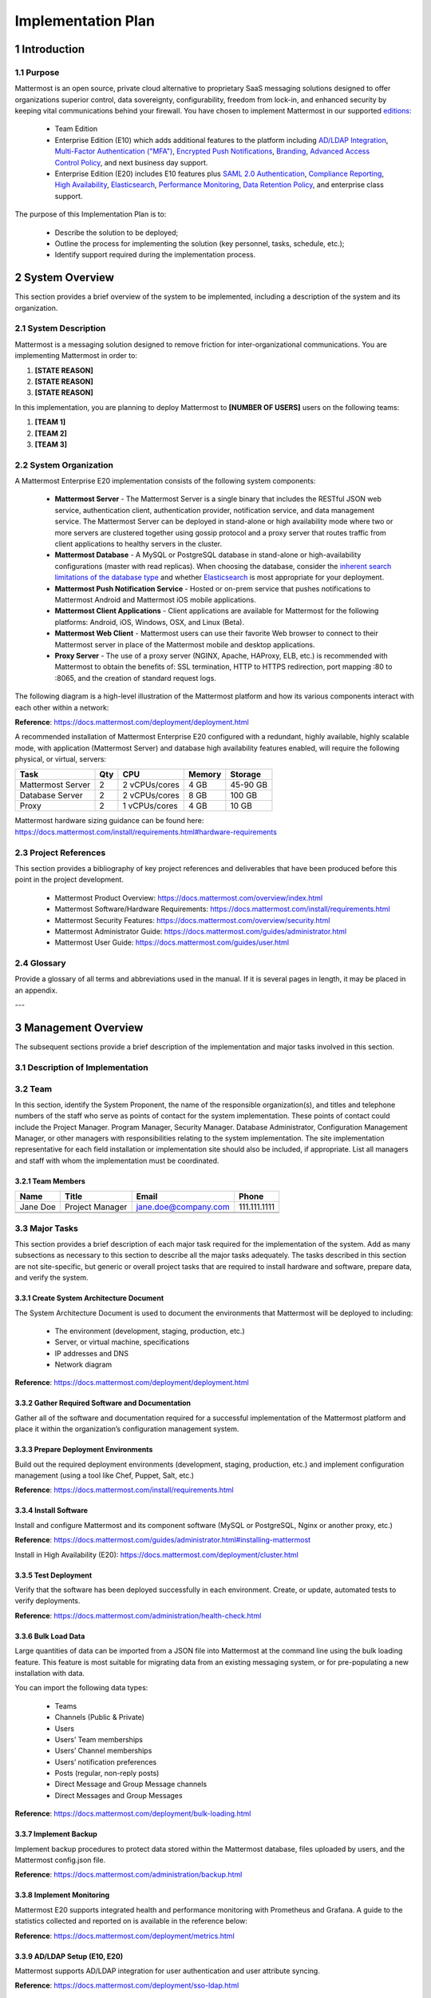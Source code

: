 Implementation Plan
================================

1   Introduction
~~~~~~~~~~~~~~~~~~~~~~~~~~~~~~~~~~

1.1 Purpose
.........................................

Mattermost is an open source, private cloud alternative to proprietary SaaS messaging solutions designed to offer organizations superior control, data sovereignty, configurability, freedom from lock-in, and enhanced security by keeping vital communications behind your firewall. You have chosen to implement Mattermost in our supported `editions:`_

.. _`editions:`: https://about.mattermost.com/features/

 - Team Edition

 - Enterprise Edition (E10) which adds additional features to the platform including `AD/LDAP Integration <https://docs.mattermost.com/deployment/sso-ldap.html>`_, `Multi-Factor Authentication ("MFA") <https://docs.mattermost.com/deployment/auth.html>`_, `Encrypted Push Notifications <https://docs.mattermost.com/mobile/mobile-hpns.html>`_, `Branding <https://docs.mattermost.com/administration/branding.html>`_, `Advanced Access Control Policy <https://docs.mattermost.com/administration/config-settings.html#policy>`_, and next business day support.
 - Enterprise Edition (E20) includes E10 features plus `SAML 2.0 Authentication <https://docs.mattermost.com/deployment/sso-saml.html>`_, `Compliance Reporting <https://docs.mattermost.com/administration/compliance.html>`_, `High Availability <https://docs.mattermost.com/deployment/cluster.html>`_, `Elasticsearch <https://docs.mattermost.com/deployment/elasticsearch.html>`_, `Performance Monitoring <https://docs.mattermost.com/deployment/metrics.html>`_, `Data Retention Policy <https://docs.mattermost.com/administration/data-retention.html>`_, and enterprise class support.

The purpose of this Implementation Plan is to:

 - Describe the solution to be deployed;

 - Outline the process for implementing the solution (key personnel, tasks, schedule, etc.);

 - Identify support required during the implementation process.

2 System Overview
~~~~~~~~~~~~~~~~~~~~~~~~~~~~~~~~~~

This section provides a brief overview of the system to be implemented, including a description of the system and its organization.

2.1 System Description
.........................................

Mattermost is a messaging solution designed to remove friction for inter-organizational communications. You are implementing Mattermost in order to:

1. **[STATE REASON]**

2. **[STATE REASON]**

3. **[STATE REASON]**

In this implementation, you are planning to deploy Mattermost to **[NUMBER OF USERS]** users on the following teams:

1. **[TEAM 1]**

2. **[TEAM 2]**

3. **[TEAM 3]**


2.2  System Organization
.........................................

A Mattermost Enterprise E20 implementation consists of the following system components:

 - **Mattermost Server**
   - The Mattermost Server is a single binary that includes the RESTful JSON web service, authentication client, authentication provider, notification service, and data management service. The Mattermost Server can be deployed in stand-alone or high availability mode where two or more servers are clustered together using gossip protocol and a proxy server that routes traffic from client applications to healthy servers in the cluster.
 - **Mattermost Database**
   - A MySQL or PostgreSQL database in stand-alone or high-availability configurations (master with read replicas). When choosing the database, consider the `inherent search limitations of the database type <https://docs.mattermost.com/install/requirements.html#database-software>`_ and whether `Elasticsearch <https://docs.mattermost.com/deployment/elasticsearch.html>`_ is most appropriate for your deployment.
 - **Mattermost Push Notification Service**
   - Hosted or on-prem service that pushes notifications to Mattermost Android and Mattermost iOS mobile applications.
 - **Mattermost Client Applications**
   - Client applications are available for Mattermost for the following platforms: Android, iOS, Windows, OSX, and Linux (Beta).
 - **Mattermost Web Client**
   - Mattermost users can use their favorite Web browser to connect to their Mattermost server in place of the Mattermost mobile and desktop applications.
 - **Proxy Server**
   - The use of a proxy server (NGINX, Apache, HAProxy, ELB, etc.) is recommended with Mattermost to obtain the benefits of: SSL termination, HTTP to HTTPS redirection, port mapping :80 to :8065, and the creation of standard request logs.

The following diagram is a high-level illustration of the Mattermost platform and how its various components interact with each other within a network:

.. image:: ../images/network.PNG
**Reference**: https://docs.mattermost.com/deployment/deployment.html

A recommended installation of Mattermost Enterprise E20 configured with a redundant, highly available, highly scalable mode, with application (Mattermost Server) and database high availability features enabled, will require the following physical, or virtual, servers:

+-------------------+---------+---------------+--------+----------+
| Task              | Qty     | CPU           | Memory | Storage  |
+===================+=========+===============+========+==========+
| Mattermost Server | 2       | 2 vCPUs/cores | 4 GB   | 45-90 GB |
+-------------------+---------+---------------+--------+----------+
| Database Server   | 2       | 2 vCPUs/cores | 8 GB   | 100 GB   |
+-------------------+---------+---------------+--------+----------+
| Proxy             | 2       | 1 vCPUs/cores | 4 GB   | 10 GB    |
+-------------------+---------+---------------+--------+----------+

.. note::
Mattermost hardware sizing guidance can be found here: https://docs.mattermost.com/install/requirements.html#hardware-requirements

2.3 Project References
.........................................

This section provides a bibliography of key project references and deliverables that have been produced before this point in the project development.

 - Mattermost Product Overview: https://docs.mattermost.com/overview/index.html
 - Mattermost Software/Hardware Requirements: https://docs.mattermost.com/install/requirements.html 
 - Mattermost Security Features: https://docs.mattermost.com/overview/security.html 
 - Mattermost Administrator Guide: https://docs.mattermost.com/guides/administrator.html
 - Mattermost User Guide: https://docs.mattermost.com/guides/user.html

2.4      Glossary
.........................................

Provide a glossary of all terms and abbreviations used in the manual.  If it is several pages in length, it may be placed in an appendix.

---

3   Management Overview
~~~~~~~~~~~~~~~~~~~~~~~~~~~~~~~~~~

The subsequent sections provide a brief description of the implementation and major tasks involved in this section.

3.1 Description of Implementation
.........................................

3.2 Team
.........................................

In this section, identify the System Proponent, the name of the responsible organization(s), and titles and telephone numbers of the staff who serve as points of contact for the system implementation.  These points of contact could include the Project Manager. Program Manager, Security Manager.  Database Administrator, Configuration Management Manager, or other managers with responsibilities relating to the system implementation.  The site implementation representative for each field installation or implementation site should also be included, if appropriate.  List all managers and staff with whom the implementation must be coordinated.

3.2.1 Team Members
^^^^^^^^^^^^^^^^^^^^^^^^

+----------+-----------------+----------------------+--------------+
| Name     | Title           | Email                | Phone        |
+==========+=================+======================+==============+
| Jane Doe | Project Manager | jane.doe@company.com | 111.111.1111 |
+----------+-----------------+----------------------+--------------+
|          |                 |                      |              |
+----------+-----------------+----------------------+--------------+
|          |                 |                      |              |
+----------+-----------------+----------------------+--------------+

3.3 Major Tasks
.........................................

This section provides a brief description of each major task required for the implementation of the system. Add as many subsections as necessary to this section to describe all the major tasks adequately. The tasks described in this section are not site-specific, but generic or overall project tasks that are required to install hardware and software, prepare data, and verify the system. 

3.3.1 Create System Architecture Document
^^^^^^^^^^^^^^^^^^^^^^^^^^^^^^^^^^^^^^^^^^^^^^^^

The System Architecture Document is used to document the environments that Mattermost will be deployed to including:

 - The environment (development, staging, production, etc.)
 - Server, or virtual machine, specifications
 - IP addresses and DNS
 - Network diagram

**Reference**: https://docs.mattermost.com/deployment/deployment.html

3.3.2 Gather Required Software and Documentation
^^^^^^^^^^^^^^^^^^^^^^^^^^^^^^^^^^^^^^^^^^^^^^^^

Gather all of the software and documentation required for a successful implementation of the Mattermost platform and place it within the organization’s configuration management system.

3.3.3 Prepare Deployment Environments
^^^^^^^^^^^^^^^^^^^^^^^^^^^^^^^^^^^^^^^^^^^^^^^^

Build out the required deployment environments (development, staging, production, etc.) and implement configuration management (using a tool like Chef, Puppet, Salt, etc.)

**Reference**: https://docs.mattermost.com/install/requirements.html

3.3.4 Install Software
^^^^^^^^^^^^^^^^^^^^^^^^

Install and configure Mattermost and its component software (MySQL or PostgreSQL, Nginx or another proxy, etc.)

**Reference**: https://docs.mattermost.com/guides/administrator.html#installing-mattermost

Install in High Availability (E20): https://docs.mattermost.com/deployment/cluster.html 

3.3.5 Test Deployment
^^^^^^^^^^^^^^^^^^^^^^^^

Verify that the software has been deployed successfully in each environment. Create, or update, automated tests to verify deployments.

**Reference**: https://docs.mattermost.com/administration/health-check.html

3.3.6 Bulk Load Data
^^^^^^^^^^^^^^^^^^^^^^^^

Large quantities of data can be imported from a JSON file into Mattermost at the command line using the bulk loading feature. This feature is most suitable for migrating data from an existing messaging system, or for pre-populating a new installation with data.

You can import the following data types:

 - Teams
 - Channels (Public & Private)
 - Users
 - Users’ Team memberships
 - Users’ Channel memberships
 - Users’ notification preferences
 - Posts (regular, non-reply posts)
 - Direct Message and Group Message channels
 - Direct Messages and Group Messages

**Reference**: https://docs.mattermost.com/deployment/bulk-loading.html 

3.3.7 Implement Backup
^^^^^^^^^^^^^^^^^^^^^^^^

Implement backup procedures to protect data stored within the Mattermost database, files uploaded by users, and the Mattermost config.json file.

**Reference**: https://docs.mattermost.com/administration/backup.html

3.3.8 Implement Monitoring
^^^^^^^^^^^^^^^^^^^^^^^^^^^^^^^^^^^^^^^^^^^^^^^^

Mattermost E20 supports integrated health and performance monitoring with Prometheus and Grafana. A guide to the statistics collected and reported on is available in the reference below:

**Reference**: https://docs.mattermost.com/deployment/metrics.html

3.3.9 AD/LDAP Setup (E10, E20)
^^^^^^^^^^^^^^^^^^^^^^^^^^^^^^^^^^^^^^^^^^^^^^^^

Mattermost supports AD/LDAP integration for user authentication and user attribute syncing. 

**Reference**: https://docs.mattermost.com/deployment/sso-ldap.html 

3.3.10 Multi-Factor Authentication (E10, E20)
^^^^^^^^^^^^^^^^^^^^^^^^^^^^^^^^^^^^^^^^^^^^^^^^

Configure multi-factor authentication (“MFA”) if required as part of your IT security policy. Compatible with Google Authenticator

**Reference**: https://docs.mattermost.com/deployment/auth.html 

3.3.11 SAML Single-Sign-On (E20)
^^^^^^^^^^^^^^^^^^^^^^^^^^^^^^^^^^^^^^^^^^^^^^^^

Mattermost can be configured to act as a SAML 2.0 Service Provider. Mattermost officially supports Okta, OneLogin and Microsoft ADFS as the identity providers (IDPs).

**Reference**: https://docs.mattermost.com/deployment/sso-saml.html

3.3.12 Train Administrators
^^^^^^^^^^^^^^^^^^^^^^^^^^^^^^^^^^^^^^^^^^^^^^^^

Train administrators on the tasks required to manage Mattermost.

**Reference**: https://docs.mattermost.com/guides/administrator.html

3.3.13 Update Legal & Support Settings
^^^^^^^^^^^^^^^^^^^^^^^^^^^^^^^^^^^^^

Mattermost has configuration settings for the terms of service, privacy policy, and support URLs and emails. It is highly recommended that you modify these in your configuration so that your users have the correct legal information and can contact administrators to resolve account issues. You can find these under **System Console > Legal and Support**.

.. image:: ../images/legal_and_support_settings.png
	:alt: Legal and Support settings 


3.3.14 Onboard Users
^^^^^^^^^^^^^^^^^^^^^^^^

Send all users a welcome email with instructions on how to get started using Mattermost including links to the mobile applications and the User Guide.

**References**: 
 - Links to download Mattermost apps:  https://about.mattermost.com/download/#mattermostApps 
 - User Guides: https://docs.mattermost.com/guides/user.html 

3.4 Implementation Schedule
.........................................

In this section, provide a schedule of activities to be accomplished during implementation.  Show the required tasks (described in Section 3.3, Major Tasks) in chronological order, with the beginning and end dates of each task.

+----+--------------------------------------------+------------+------------+
|    | Task                                       | Start Date | End Date   |
+====+============================================+============+============+
| 1  | Create System Architecture Document        | xx/xx/xxxx | xx/xx/xxxx |
+----+--------------------------------------------+------------+------------+
| 2  | Gather Required Software and Documentation |            |            |
+----+--------------------------------------------+------------+------------+
| 3  | Prepare Deployment Environments            |            |            |
+----+--------------------------------------------+------------+------------+
| 4  | Install Software                           |            |            |
+----+--------------------------------------------+------------+------------+
| 5  | Test Deployment                            |            |            |
+----+--------------------------------------------+------------+------------+
| 6  | Bulk Load Data                             |            |            |
+----+--------------------------------------------+------------+------------+
| 7  | Implement Backup                           |            |            |
+----+--------------------------------------------+------------+------------+
| 8  | Implement Monitoring                       |            |            |
+----+--------------------------------------------+------------+------------+
| 9  | Train Administrators                       |            |            |
+----+--------------------------------------------+------------+------------+
| 10 | Onboard Users                              |            |            |
+----+--------------------------------------------+------------+------------+

3.5 Security
.........................................

If appropriate for the system to be implemented, include an overview of the system security features and requirements during the implementation.

3.5.1     System Security Features
^^^^^^^^^^^^^^^^^^^^^^^^^^^^^^^^^^^^^^^^^^^^^^^^

The Mattermost platform will be secured in the following ways:

 - Mattermost will be hosted entirely on-premises behind your company firewall with access restricted to VPN connections;
 - Mobile access to Mattermost will be further restricted by the use of multi-factor authorization;
 - Transmissions to and from Mattermost will be encrypted using TLS;
 - Encryption-at-rest will be applied using your company's standards;
 - Mattermost’s integrity and audit controls store a complete history of messages, including edits and deletes, along with all files uploaded. User interface actions for “deleting” messages and channels remove the data only from the user interface; the data is retained within your database. If your compliance guidelines require it, you can turn off users’ ability to edit and delete their messages after they are posted.
 - Mattermost will be protected against brute force attacks by its rate limiting API;
 - Authentication to Mattermost will be controlled using your company's Active Directory/LDAP/SAML directory server. 

**Reference**: https://docs.mattermost.com/overview/security.html

3.5.2     Security During Implementation
^^^^^^^^^^^^^^^^^^^^^^^^^^^^^^^^^^^^^^^^^^^^^^^^

This section addresses security issues specifically related to the implementation effort, if any. For example, if LAN servers or workstations will be installed at a site with sensitive data preloaded on non-removable hard disk drives, address how security would be provided for the data on these devices during shipping, transport, and installation because theft of the devices could compromise the sensitive data.

---

4        Implementation Support
~~~~~~~~~~~~~~~~~~~~~~~~~~~~~~~~~~

This section describes the support software, materials, equipment, and facilities required for the implementation, as well as the personnel requirements and training necessary for the implementation.  The information provided in this section is not site-specific.  If there are additional support requirements not covered by the subsequent sections, others may be added as needed.

4.1      Hardware, Software, Facilities, and Materials
.........................................

In this section, list support software, materials, equipment, and facilities required for the implementation, if any.

4.1.1     Hardware
^^^^^^^^^^^^^^^^^^^^^^^^

This section provides a list of support equipment and includes all hardware used for testing time implementation.  For example, if a client/server database is implemented on a LAN, a network monitor or “sniffer” might be used, along with test programs. to determine the performance of the database and LAN at high-utilization rates.  If the equipment is site-specific, list it in Section 5, Implementation Requirements by Site.

4.1.2     Software
^^^^^^^^^^^^^^^^^^^^^^^^

This section provides a list of software and databases required to support the implementation. Identify the software by name, code, or acronym.  Identify which software is commercial off-the-shelf and which is State-specific.  Identify any software used to facilitate the implementation process.  If the software is site-specific, list it in Section 4.

4.1.3     Facilities
^^^^^^^^^^^^^^^^^^^^^^^^

In this section, identify the physical facilities and accommodations required during implementation.  Examples include physical workspace for assembling and testing hardware components, desk space for software installers, and classroom space for training the implementation stall.  Specify the hours per day needed, number of days, and anticipated dates. If the facilities needed are site-specific, provide this information in Section 4, Implementation Requirements by Site.

4.1.4     Material
^^^^^^^^^^^^^^^^^^^^^^^^

This section provides a list of required support materials, such as magnetic tapes and disk packs.

4.2      Personnel
.........................................

This section describes personnel requirements and any known or proposed staffing requirements, if appropriate.  Also describe the training, if any, to be provided for the implementation staff.

4.2.1     Personnel Requirements and Staffing
^^^^^^^^^^^^^^^^^^^^^^^^^^^^^^^^^^^^^^^^^^^^^^^^

In this section, describe the number of personnel, length of time needed, types of skills, and skill levels for the staff required during the implementation period.  If particular staff members have been selected or proposed for the implementation, identify them and their roles in the implementation.

4.2.2     Training of Implementation Staff
^^^^^^^^^^^^^^^^^^^^^^^^^^^^^^^^^^^^^^^^^^^^^^^^

This section addresses the training, if any, necessary to prepare staff for implementing and maintaining the system; it does not address user training, which is the subject of the Training Plan.  Describe the type and amount of training required for each of the following areas, if appropriate, for the system:
 
 - System hardware/software installation
 - System support
 - System maintenance and modification

Present a training curriculum listing the courses that will be provided, a course sequence. and a proposed schedule.  If appropriate, identify which courses particular types of staff should attend by job position description.
 
If training will be provided by one or more commercial vendors, identify them, the course name(s), and a brief description of the course content.
 
If the training will be provided by State staff, provide the course name(s) and an outline of the content of each course.  Identify the resources, support materials, and proposed instructors required to teach the course(s).

4.3      Performance Monitoring (E20)
.........................................

This section describes the performance monitoring tool and techniques and how it will be used to help decide if the implementation is successful: https://docs.mattermost.com/deployment/metrics.html

4.4      Configuration Management Interface
.........................................

This section describes the interactions required with the Configuration Management (CM) representative on CM-related issues, such as when software listings will be distributed, and how to confirm that libraries have been moved from the development to the production environment.
